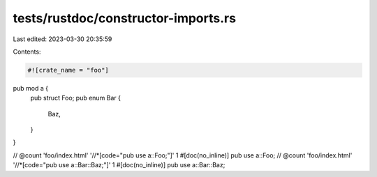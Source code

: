 tests/rustdoc/constructor-imports.rs
====================================

Last edited: 2023-03-30 20:35:59

Contents:

.. code-block:: rs

    #![crate_name = "foo"]

pub mod a {
    pub struct Foo;
    pub enum Bar {
        Baz,
    }
}

// @count 'foo/index.html' '//*[code="pub use a::Foo;"]' 1
#[doc(no_inline)]
pub use a::Foo;
// @count 'foo/index.html' '//*[code="pub use a::Bar::Baz;"]' 1
#[doc(no_inline)]
pub use a::Bar::Baz;


